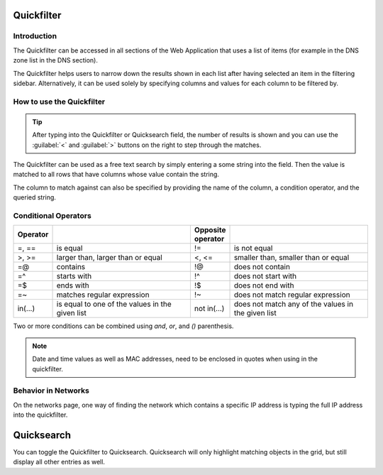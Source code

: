 .. _webapp-quick-filter:

Quickfilter
===========

Introduction
------------

The Quickfilter can be accessed in all sections of the Web Application that uses a list of items (for example in the DNS zone list in the DNS section).

The Quickfilter helps users to narrow down the results shown in each list after having selected an item in the filtering sidebar. Alternatively, it can be used solely by specifying columns and values for each column to be filtered by.

.. image:: ../../images/blackstar-quickfilter.png
  :width: 75%
  :align: center

How to use the Quickfilter
--------------------------

.. tip::
  After typing into the Quickfilter or Quicksearch field, the number of results is shown and you can use the :guilabel:`<` and :guilabel:`>` buttons on the right to step through the matches.

The Quickfilter can be used as a free text search by simply entering a some string into the field. Then the value is matched to all rows that have columns whose value contain the string.

The column to match against can also be specified by providing the name of the column, a condition operator, and the queried string.

.. code-block::
  :linenos:

  type=slave
  name=^example
  name=$arpa.

Conditional Operators
---------------------

.. csv-table::
  :header: "Operator", "", "Opposite operator", ""
  :widths: 10, 40, 10, 40

  "=, ==", "is equal", "!=", "is not equal"
  ">, >=", "larger than, larger than or equal", "<, <=", "smaller than, smaller than or equal"
  "=@", "contains", "!@", "does not contain"
  "=^", "starts with", "!^", "does not start with"
  "=$", "ends with", "!$", "does not end with"
  "=~", "matches regular expression", "!~", "does not match regular expression"
  "in(...)", "is equal to one of the values in the given list", "not in(...)", "does not match any of the values in the given list"

Two or more conditions can be combined using *and*, *or*, and *()* parenthesis.

.. note::
  Date and time values as well as MAC addresses, need to be enclosed in quotes when using in the quickfilter.

Behavior in Networks
--------------------

On the networks page, one way of finding the network which contains a specific IP address is typing the full IP address into the quickfilter.

.. image:: ../../images/blackstar-quickfilter-networks.png
  :width: 80%
  :align: center

Quicksearch
===========

You can toggle the Quickfilter to Quicksearch. Quicksearch will only highlight matching objects in the grid, but still display all other entries as well.

